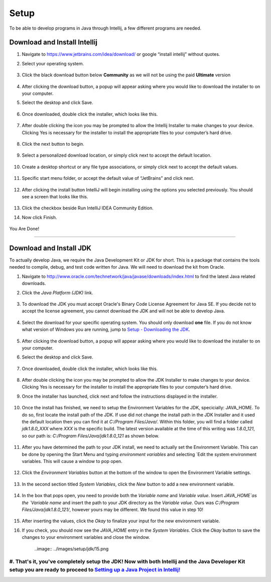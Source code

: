 ===============
Setup
===============
To be able to develop programs in Java through Intellij, a few different programs are needed.

Download and Install Intellij
^^^^^^^^^^^^^^^^^
#. Navigate to https://www.jetbrains.com/idea/download/ or google “install intellij” without quotes.
    
#. Select your operating system.

    .. image:: ../images/setup/intellij/choose-os.png

#. Click the black download button below **Community** as we will not be using the paid **Ultimate** version
    
    .. image:: ../images/setup/intellij/choose-community.png
    
#. After clicking the download button, a popup will appear asking where you would like to download the installer to on your computer.

#. Select the desktop and click Save.

    .. image:: ../images/setup/intellij/download-location.png

#. Once downloaded, double click the installer, which looks like this.

    .. image:: ../images/setup/intellij/installer-icon.png

#. After double clicking the icon you may be prompted to allow the Intellij Installer to make changes to your device. Clicking Yes is necessary for the installer to install the appropriate files to your computer’s hard drive.

    .. image:: ../images/setup/intellij/user-account-control.png

#. Click the next button to begin.

    .. image:: ../images/setup/intellij/installer1.png
    
#. Select a personalized download location, or simply click next to accept the default location.

    .. image:: ../images/setup/intellij/installer-installpath.png

#. Create a desktop shortcut or any file type associations, or simply click next to accept the default values.

    .. image:: ../images/setup/intellij/installer-shortcutsandassociations.png
    
#. Specific start menu folder, or accept the default value of “JetBrains” and click next.

    .. image:: ../images/setup/intellij/installer-startmenufolder.png
    
#. After clicking the install button IntelliJ will begin installing using the options you selected previously. You should see a screen that looks like this.

    .. image:: ../images/setup/intellij/installer-installbar.png
    
#. Click the checkbox beside Run IntelliJ IDEA Community Edition.

#. Now click Finish.

    .. image:: ../images/setup/intellij/installer-finish.png

You Are Done!

------------------

Download and Install JDK
^^^^^^^^^^^^

To actually develop Java, we require the Java Development Kit or JDK for short. This is a package that contains the tools needed to compile, debug, and test code written for Java. We will need to download the kit from Oracle.

#. Navigate to http://www.oracle.com/technetwork/java/javase/downloads/index.html to find the latest Java related downloads.
    
#. Click the `Java Platform (JDK)` link.

    .. image:: ../images/setup/jdk/2.png

#. To download the JDK you must accept Oracle's Binary Code License Agreement for Java SE. If you decide not to accept the license agreement, you cannot download the JDK and will not be able to develop Java.

    .. image:: ../images/setup/jdk/3.png

#. Select the download for your specific operating system. You should only download **one** file. If you do not know what version of Windows you are running, jump to `Setup - Downloading the JDK <troubleshooting.html#determining-if-your-version-of-windows-is-32-or-64-bit>`_.

    .. image:: ../images/setup/jdk/4.png

#. After clicking the download button, a popup will appear asking where you would like to download the installer to on your computer.

#. Select the desktop and click Save.

    .. image:: ../images/setup/jdk/6.png

#. Once downloaded, double click the installer, which looks like this.

    .. image:: ../images/setup/jdk/7.png

#. After double clicking the icon you may be prompted to allow the JDK Installer to make changes to your device. Clicking Yes is necessary for the installer to install the appropriate files to your computer’s hard drive.

#. Once the installer has launched, click next and follow the instructions displayed in the installer.

    .. image:: ../images/setup/jdk/8.png
    
#. Once the install has finished, we need to setup the Environment Variables for the JDK, specicially: JAVA_HOME. To do so, first locate the install path of the JDK. If use did not change the install path in the JDK Installer and it used the default location then you can find it at `C:/Program Files/Java/`. Within this folder, you will find a folder called `jdk1.8.0_XXX` where `XXX` is the specific build. The latest version available at the time of this writing was `1.8.0_121`, so our path is: `C:/Program Files/Java/jdk1.8.0_121` as shown below.

    .. image:: ../images/setup/jdk/9.png
    
#. After you have determined the path to your JDK install, we need to actually set the Environment Variable. This can be done by opening the Start Menu and typing `environment variables` and selecting `Edit the system environment variables. This will cause a window to pop open.

    .. image:: ../images/setup/jdk/10.png

#. Click the `Environment Variables` button at the bottom of the window to open the Environment Variable settings.

    .. image:: ../images/setup/jdk/11.png
    
#. In the second section titled `System Variables`, click the `New` button to add a new environment variable.

    .. image:: ../images/setup/jdk/12.png

#. In the box that pops open, you need to provide both the `Variable name` and `Variable value`. Insert `JAVA_HOME`as the `Variable name` and insert the path to your JDK directory as the `Variable value`. Ours was `C:/Program Files/Java/jdk1.8.0_121/`, however yours may be different. We found this value in step 10!

    .. image:: ../images/setup/jdk/13.png

#. After inserting the values, click the `Okay` to finalize your input for the new environment variable.

#. If you check, you should now see the `JAVA_HOME` entry in the `System Variables`. Click the `Okay` button to save the changes to your environment variables and close the window.

    ..image:: ../images/setup/jdk/15.png

#. That's it, you've completely setup the JDK! Now with both Intellij and the Java Developer Kit setup you are ready to proceed to `Setting up a Java Project in Intellij! <usage.html#creating-a-java-project>`_
------------------
